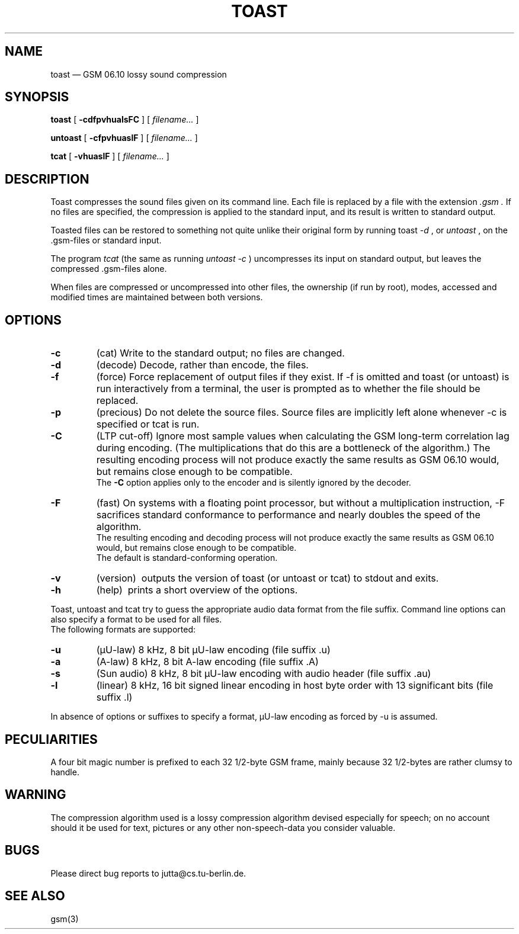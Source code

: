 .\"
.\" Copyright 1992 by Jutta Degener and Carsten Bormann, Technische
.\" Universitaet Berlin.  See the accompanying file "COPYRIGHT" for
.\" details.  THERE IS ABSOLUTELY NO WARRANTY FOR THIS SOFTWARE.
.\"
.if n .ds mU u
.if t .ds mU \(*m
.\"
.TH TOAST 1 local
.SH NAME
toast \(em GSM\ 06.10 lossy sound compression
.SH SYNOPSIS
.ll +8
.B toast
[
.B \-cdfpvhualsFC
] [
.I "filename...\&"
]
.LP
.B untoast
[
.B \-cfpvhuaslF
] [
.I "filename...\&"
]
.LP
.B tcat
[
.B \-vhuaslF
] [
.I "filename...\&"
]
.ll -8
.SH DESCRIPTION
Toast compresses the sound files given on its command line.
Each file is replaced by a file with the extension
.I \&.gsm .
If no files are specified, the compression is applied to the
standard input, and its result is written to standard output.
.PP
Toasted files can be restored to something not quite unlike
their original form by running toast
.I "\-d"
, or 
.I untoast
, on the \&.gsm-files or standard input.
.PP
The program 
.I tcat
(the same as running
.I "untoast \-c"
)  uncompresses its input on standard output,
but leaves the compressed .gsm\-files alone.
.PP
When files are compressed or uncompressed into other files,
the ownership (if run by root), modes, accessed and modified times
are maintained between both versions.
.SH OPTIONS
.TP
.B \-c
(cat)
Write to the standard output; no files are changed.
.TP
.B \-d
(decode)
Decode, rather than encode, the files.
.TP
.B \-f
(force)
Force replacement of output files if they exist.
If \-f is omitted and toast (or untoast) is run interactively from
a terminal, the user is prompted as to whether the file should be replaced.
.TP
.B \-p
(precious)
Do not delete the source files.
Source files are implicitly left alone whenever \-c is
specified or tcat is run.
.TP
.B \-C
(LTP cut-off)
Ignore most sample values when calculating the GSM long-term
correlation lag during encoding.
(The multiplications that do this are a bottleneck
of the algorithm.)
The resulting encoding process will not produce
exactly the same results as GSM 06.10 would,
but remains close enough to be compatible.
.br
The
.B \-C
option applies only to the encoder and is silently
ignored by the decoder.
.TP
.B \-F
(fast)
On systems with a floating point processor, but without
a multiplication instruction, \-F sacrifices standard conformance to
performance and nearly doubles the speed of the algorithm.
.br
The resulting encoding and decoding process will not produce
exactly the same results as GSM 06.10 would, but remains close
enough to be compatible.
.br
The default is standard-conforming operation.
.TP
.B \-v
(version)\ 
outputs the version of toast (or untoast or tcat) to stdout and exits.
.TP
.B \-h
(help)\ 
prints a short overview of the options.
.PP
Toast, untoast and tcat try to guess the appropriate audio data 
format from the file suffix.
Command line options can also specify a format to be used for 
all files.
.br
The following formats are supported:
.TP
.B "\-u"
(\(*mU-law)
8 kHz, 8 bit \(*mU-law encoding (file suffix .u)
.TP
.B "\-a"
(A-law)
8 kHz, 8 bit A-law encoding (file suffix .A)
.TP
.B "\-s"
(Sun audio)
8 kHz, 8 bit \(*mU-law encoding with audio header (file suffix .au)
.TP
.B "-l"
(linear)
8 kHz, 16 bit signed linear encoding in host byte order
with 13 significant bits (file suffix .l)
.PP
In absence of options or suffixes to specify a format, 
\(*mU-law encoding as forced by \-u is assumed.
.PP
.SH PECULIARITIES
A four bit magic number is prefixed to each 32 1/2-byte GSM frame,
mainly because 32 1/2-bytes are rather clumsy to handle.
.SH WARNING
The compression algorithm used is a lossy compression algorithm
devised especially for speech; on no account should it be used
for text, pictures or any other non-speech-data you consider
valuable.
.SH BUGS
Please direct bug reports to jutta@cs.tu-berlin.de.
.SH "SEE ALSO"
gsm(3)
.\"
.\" Toast is dedicated to Bill Sienkiewicz, author of "Stray Toasters".

